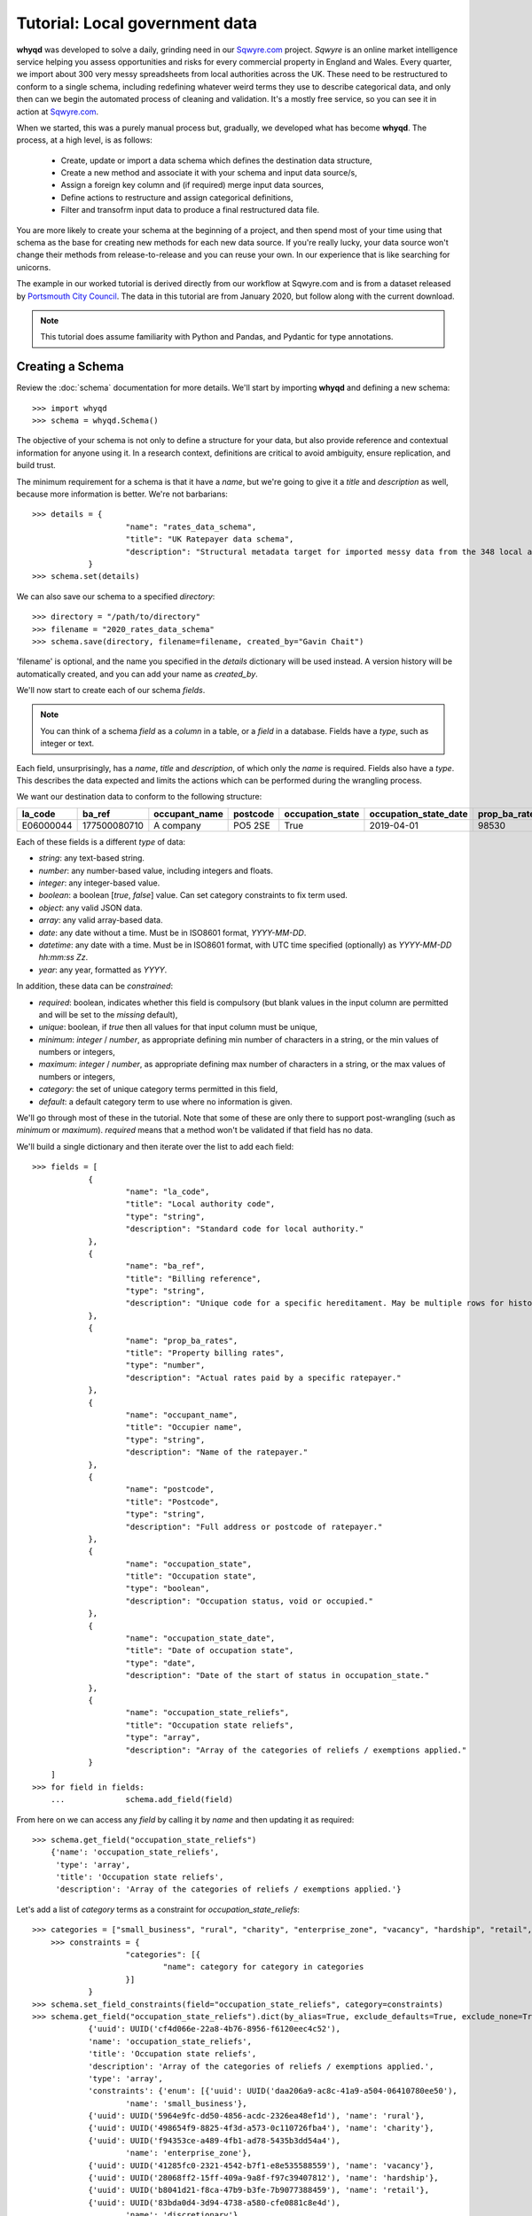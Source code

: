 Tutorial: Local government data
===============================
**whyqd** was developed to solve a daily, grinding need in our `Sqwyre.com <https://sqwyre.com>`_
project. *Sqwyre* is an online market intelligence service helping you assess opportunities and risks 
for every commercial property in England and Wales. Every quarter, we import about 300 very messy 
spreadsheets from local authorities across the UK. These need to be restructured to conform to a 
single schema, including redefining whatever weird terms they use to describe categorical data, and 
only then can we begin the automated process of cleaning and validation. It's a mostly free
service, so you can see it in action at `Sqwyre.com <https://sqwyre.com>`_.

When we started, this was a purely manual process but, gradually, we developed what has become
**whyqd**. The process, at a high level, is as follows:

  - Create, update or import a data schema which defines the destination data structure,
  - Create a new method and associate it with your schema and input data source/s,
  - Assign a foreign key column and (if required) merge input data sources,
  - Define actions to restructure and assign categorical definitions,
  - Filter and transofrm input data to produce a final restructured data file.

You are more likely to create your schema at the beginning of a project, and then spend most of your
time using that schema as the base for creating new methods for each new data source. If you're really
lucky, your data source won't change their methods from release-to-release and you can reuse your
own. In our experience that is like searching for unicorns.

The example in our worked tutorial is derived directly from our workflow at Sqwyre.com and is from a
dataset released by `Portsmouth City Council <https://www.portsmouth.gov.uk/ext/business/running-a-business/business-rates-foi-requests>`_.
The data in this tutorial are from January 2020, but follow along with the current download.

.. note:: This tutorial does assume familiarity with Python and Pandas, and Pydantic for type annotations.

Creating a Schema
-----------------
Review the :doc:`schema` documentation for more details. We'll start by importing **whyqd**
and defining a new schema::

    >>> import whyqd
    >>> schema = whyqd.Schema()

The objective of your schema is not only to define a structure for your data, but also provide
reference and contextual information for anyone using it. In a research context, definitions are
critical to avoid ambiguity, ensure replication, and build trust.

The minimum requirement for a schema is that it have a `name`, but we're going to give it a `title`
and `description` as well, because more information is better. We're not barbarians::

    >>> details = {
			"name": "rates_data_schema",
			"title": "UK Ratepayer data schema",
			"description": "Structural metadata target for imported messy data from the 348 local authorities in England & Wales."
		}
    >>> schema.set(details)

We can also save our schema to a specified `directory`::

    >>> directory = "/path/to/directory"
    >>> filename = "2020_rates_data_schema"
    >>> schema.save(directory, filename=filename, created_by="Gavin Chait")

'filename' is optional, and the name you specified in the `details` dictionary will be used instead. A version history
will be automatically created, and you can add your name as `created_by`.

We'll now start to create each of our schema `fields`.

.. note:: You can think of a schema `field` as a `column` in a table, or a `field` in a database. 
	Fields have a `type`, such as integer or text.

Each field, unsurprisingly, has a `name`, `title` and `description`, of which only the `name` is required.
Fields also have a `type`. This describes the data expected and limits the actions which can be performed
during the wrangling process.

We want our destination data to conform to the following structure:

=========  ============  =============  ========  ================  =====================  =============  ========================
la_code    ba_ref        occupant_name  postcode  occupation_state  occupation_state_date  prop_ba_rates  occupation_state_reliefs
=========  ============  =============  ========  ================  =====================  =============  ========================
E06000044  177500080710  A company       PO5 2SE              True             2019-04-01          98530  [small_business, retail]
=========  ============  =============  ========  ================  =====================  =============  ========================

Each of these fields is a different `type` of data:

* `string`: any text-based string.
* `number`: any number-based value, including integers and floats.
* `integer`: any integer-based value.
* `boolean`: a boolean [`true`, `false`] value. Can set category constraints to fix term used.
* `object`: any valid JSON data.
* `array`: any valid array-based data.
* `date`: any date without a time. Must be in ISO8601 format, `YYYY-MM-DD`.
* `datetime`: any date with a time. Must be in ISO8601 format, with UTC time specified (optionally) as 
  `YYYY-MM-DD hh:mm:ss Zz`.
* `year`: any year, formatted as `YYYY`.

In addition, these data can be `constrained`:

* `required`: boolean, indicates whether this field is compulsory (but blank values in the input column 
  are permitted and will be set to the `missing` default),
* `unique`: boolean, if `true` then all values for that input column must be unique,
* `minimum`: `integer` / `number`, as appropriate defining min number of characters in a string, or 
  the min values of numbers or integers,
* `maximum`: `integer` / `number`, as appropriate defining max number of characters in a string, or 
  the max values of numbers or integers,
* `category`: the set of unique category terms permitted in this field,
* `default`:  a default category term to use where no information is given.

We'll go through most of these in the tutorial. Note that some of these are only there to support
post-wrangling (such as `minimum` or `maximum`). `required` means that a method won't be validated
if that field has no data.

We'll build a single dictionary and then iterate over the list to add each field::

    >>> fields = [
		{
			"name": "la_code",
			"title": "Local authority code",
			"type": "string",
			"description": "Standard code for local authority."
		},
		{
			"name": "ba_ref",
			"title": "Billing reference",
			"type": "string",
			"description": "Unique code for a specific hereditament. May be multiple rows for history."
		},
		{
			"name": "prop_ba_rates",
			"title": "Property billing rates",
			"type": "number",
			"description": "Actual rates paid by a specific ratepayer."
		},
		{
			"name": "occupant_name",
			"title": "Occupier name",
			"type": "string",
			"description": "Name of the ratepayer."
		},
		{
			"name": "postcode",
			"title": "Postcode",
			"type": "string",
			"description": "Full address or postcode of ratepayer."
		},
		{
			"name": "occupation_state",
			"title": "Occupation state",
			"type": "boolean",
			"description": "Occupation status, void or occupied."
		},
		{
			"name": "occupation_state_date",
			"title": "Date of occupation state",
			"type": "date",
			"description": "Date of the start of status in occupation_state."
		},
		{
			"name": "occupation_state_reliefs",
			"title": "Occupation state reliefs",
			"type": "array",
			"description": "Array of the categories of reliefs / exemptions applied."
		}
	]
    >>> for field in fields:
	...		schema.add_field(field)

From here on we can access any `field` by calling it by `name` and then updating it as required::

    >>> schema.get_field("occupation_state_reliefs")
	{'name': 'occupation_state_reliefs',
	 'type': 'array',
	 'title': 'Occupation state reliefs',
	 'description': 'Array of the categories of reliefs / exemptions applied.'}

Let's add a list of `category` terms as a constraint for `occupation_state_reliefs`::

    >>> categories = ["small_business", "rural", "charity", "enterprise_zone", "vacancy", "hardship", "retail", "discretionary", "exempt", "transitional", "other"]
	>>> constraints = {
			"categories": [{
				"name": category for category in categories
			}]
		}
    >>> schema.set_field_constraints(field="occupation_state_reliefs", category=constraints)
    >>> schema.get_field("occupation_state_reliefs").dict(by_alias=True, exclude_defaults=True, exclude_none=True)
		{'uuid': UUID('cf4d066e-22a8-4b76-8956-f6120eec4c52'),
		'name': 'occupation_state_reliefs',
		'title': 'Occupation state reliefs',
		'description': 'Array of the categories of reliefs / exemptions applied.',
		'type': 'array',
		'constraints': {'enum': [{'uuid': UUID('daa206a9-ac8c-41a9-a504-06410780ee50'),
			'name': 'small_business'},
		{'uuid': UUID('5964e9fc-dd50-4856-acdc-2326ea48ef1d'), 'name': 'rural'},
		{'uuid': UUID('498654f9-8825-4f3d-a573-0c110726fba4'), 'name': 'charity'},
		{'uuid': UUID('f94353ce-a489-4fb1-ad78-5435b3dd54a4'),
			'name': 'enterprise_zone'},
		{'uuid': UUID('41285fc0-2321-4542-b7f1-e8e535588559'), 'name': 'vacancy'},
		{'uuid': UUID('28068ff2-15ff-409a-9a8f-f97c39407812'), 'name': 'hardship'},
		{'uuid': UUID('b8041d21-f8ca-47b9-b3fe-7b9077388459'), 'name': 'retail'},
		{'uuid': UUID('83bda0d4-3d94-4738-a580-cfe0881c8e4d'),
			'name': 'discretionary'},
		{'uuid': UUID('ff2cbc0c-839b-430c-bdca-ac4238634f05'), 'name': 'exempt'},
		{'uuid': UUID('f4300571-c04b-4cbf-b835-16c5ae3343b0'),
			'name': 'transitional'},
		{'uuid': UUID('8a3af6f4-f48c-4614-83f2-ba472b2129e9'), 'name': 'other'}]}}

The term `.dict(by_alias=True, exclude_defaults=True, exclude_none=True)` is used to extract a dictionary format from
the underlying `Pydantic <https://pydantic-docs.helpmanual.io/>`_ model used by `whyqd`.

.. note:: These are the official business `rates reliefs <https://www.gov.uk/apply-for-business-rate-relief>`_
	permitted by the UK government. Unsurprisingly, only by accident do any local authorities actually 
	use these terms when awarding a relief.

We could choose to limit the `filter` field for the `occupation_state_date`, but we're not going to
bother. Review your schema, then `save` and we're ready to begin wrangling::

    >>> schema.get.dict(by_alias=True, exclude_defaults=True, exclude_none=True)
	{'uuid': UUID('19692345-2caf-46b1-9a8f-276491520c6b'),
	'name': 'test_schema',
	'title': 'Test Schema',
	'description': 'A test Schema',
	'fields': [{'uuid': UUID('615d2cd0-f8b6-4449-b3d2-642fa4836888'),
	'name': 'la_code',
	'title': 'Local authority code',
	'description': 'Standard code for local authority.',
	'type': 'string',
	'constraints': {'default': {'uuid': UUID('579342cd-bba8-41cd-bf45-3c517b8cd75e'),
		'name': 'E06000044'}}},
	{'uuid': UUID('95f5c53c-59e1-4bb7-917d-7177b01d2d3c'),
	'name': 'ba_ref',
	'title': 'Billing reference',
	'description': 'Unique code for a specific hereditament. May be multiple rows for history.',
	'type': 'string'},
	{'uuid': UUID('7572ae3e-d725-4897-84fb-5c5b45bd4edb'),
	'name': 'prop_ba_rates',
	'title': 'Property billing rates',
	'description': 'Actual rates paid by a specific ratepayer.',
	'type': 'number'},
	{'uuid': UUID('ac76c3ab-5ef8-4641-99ec-aab2c5b7414c'),
	'name': 'occupant_name',
	'title': 'Occupier name',
	'description': 'Name of the ratepayer.',
	'type': 'string'},
	{'uuid': UUID('26440eba-fd1d-40af-a52c-a9351fad2fd9'),
	'name': 'postcode',
	'title': 'Postcode',
	'description': 'Full address or postcode of ratepayer.',
	'type': 'string'},
	{'uuid': UUID('28d7863b-22fa-4bd5-a221-0607643f0111'),
	'name': 'occupation_state',
	'title': 'Occupation state',
	'description': 'Occupation status, void or occupied.',
	'type': 'boolean',
	'constraints': {'enum': [{'uuid': UUID('353bd4ac-d677-47c4-af40-6f651af2cc5e'),
		'name': True},
		{'uuid': UUID('33f8b2f8-9ac5-412a-9507-879bb7f845ce'), 'name': False}],
		'default': {'uuid': UUID('353bd4ac-d677-47c4-af40-6f651af2cc5e'),
		'name': True}}},
	{'uuid': UUID('79a70822-4e24-4a68-9036-992def200cd6'),
	'name': 'occupation_state_date',
	'title': 'Date of occupation state',
	'description': 'Date of the start of status in occupation_state.',
	'type': 'date'},
	{'uuid': UUID('cf4d066e-22a8-4b76-8956-f6120eec4c52'),
	'name': 'occupation_state_reliefs',
	'title': 'Occupation state reliefs',
	'description': 'Array of the categories of reliefs / exemptions applied.',
	'type': 'array',
	'constraints': {'enum': [{'uuid': UUID('daa206a9-ac8c-41a9-a504-06410780ee50'),
		'name': 'small_business'},
		{'uuid': UUID('5964e9fc-dd50-4856-acdc-2326ea48ef1d'), 'name': 'rural'},
		{'uuid': UUID('498654f9-8825-4f3d-a573-0c110726fba4'), 'name': 'charity'},
		{'uuid': UUID('f94353ce-a489-4fb1-ad78-5435b3dd54a4'),
		'name': 'enterprise_zone'},
		{'uuid': UUID('41285fc0-2321-4542-b7f1-e8e535588559'), 'name': 'vacancy'},
		{'uuid': UUID('28068ff2-15ff-409a-9a8f-f97c39407812'),
		'name': 'hardship'},
		{'uuid': UUID('b8041d21-f8ca-47b9-b3fe-7b9077388459'), 'name': 'retail'},
		{'uuid': UUID('83bda0d4-3d94-4738-a580-cfe0881c8e4d'),
		'name': 'discretionary'},
		{'uuid': UUID('ff2cbc0c-839b-430c-bdca-ac4238634f05'), 'name': 'exempt'},
		{'uuid': UUID('f4300571-c04b-4cbf-b835-16c5ae3343b0'),
		'name': 'transitional'},
		{'uuid': UUID('8a3af6f4-f48c-4614-83f2-ba472b2129e9'),
		'name': 'other'}]}}]}

    >>> schema.save(directory, filename=filename, created_by="Gavin Chait")

Creating a Method
-----------------
**whyqd** can import any of CSV, XLS or XLSX files, but do check that these files actually open and
are readable before proceeding. You'll be surprised at the number of supposedly open datasets
released with password-protection, fruity formatting, or which are completely corrupted.

.. warning:: The minimum required to ensure a dataset is machine-readable is that it opens in `pandas`.

In our tutorial example, the data from `Portsmouth City Council <https://www.portsmouth.gov.uk/ext/business/running-a-business/business-rates-foi-requests>`_
include three Excel (XLS) data files:

* `NDR properties January 2020`
* `NDR reliefs January 2020`
* `Empty commercial properties January 2020`

Apologies for not linking, but these are not persistent URIs. Keep that in mind in the code that
follows.

Initialise a Method and import input data
^^^^^^^^^^^^^^^^^^^^^^^^^^^^^^^^^^^^^^^^^
The only compulsory parameter needed when creating a method, is a reference to our source schema
(the one we created above). We may also offer a working directory. During the process, **whyqd** will
create a number of interim working data files, as well as your JSON method file, and your wrangled
output data. You need to tell it where to work, or it will simply drop everything into the
directory you're calling the function from.

We can also provide the list of data sources::

    >>> import whyqd
    >>> SCHEMA_SOURCE = "/full/path_to/2020_rates_data_schema.json"
    >>> DIRECTORY = "/path_to/working/directory/"
	# Note: these links may no longer work when you follow this tutorial. Get the latest ones...
    >>> INPUT_DATA = [
		"https://www.portsmouth.gov.uk/ext/documents-external/biz-ndr-properties-january-2020.xls",
		"https://www.portsmouth.gov.uk/ext/documents-external/biz-ndr-reliefs-january-2020.xls",
		"https://www.portsmouth.gov.uk/ext/documents-external/biz-empty-commercial-properties-january-2020.xls"
    >>> method = whyqd.Method(directory=DIRECTORY, schema=SCHEMA)
    >>> method.add_data(source=INPUT_DATA)

These data will be copied to your working directory and renamed to a unique `uuid` and assigned a unique hashed
`checksum`.

.. note:: **Data probity** - the abilty to audit data and methodology back to source - is critical for 
	research transparency and replication. You may end up with hundreds of similarly-named files in a 
	single directory without much information as to where they come from, or how they were created. 
	Unique ids, referenced in your method file, are a more useful way of ensuring you know what they 
	were for.

Organise and Merge input data
^^^^^^^^^^^^^^^^^^^^^^^^^^^^^
We have three input data files. These need to be consolidated into a single working data file via a
merge. **whyqd** will iteratively join files in a list, adding the 2nd to the 1st, then the 3rd, etc.

What we need to do is decide on the order, and identify a column that can be used to uniquely
cross-reference rows in each file and link them together.

Remember the original source file names:

* `NDR properties January 2020`
* `NDR reliefs January 2020`
* `Empty commercial properties January 2020`

You'll have to take my word for it, but that is a reasonable order, so we're good. We do need to
identify the merge columns. Each property has a unique (for a given order of "unique" ... local
government, mutter mutter) id, usually called some variation of "Property Reference". Let's create
our `order_and_key` dict and then merge (and your reference ids will be different)::

    >>> merge_reference = [
		{"source_hex": method.get.input_data[0].uuid.hex, "key_column": "Property ref no"},
		{"source_hex": method.get.input_data[1].uuid.hex, "key_column": "Property Reference Number"},
		{"source_hex": method.get.input_data[2].uuid.hex, "key_column": "Property Reference Number"},
        ]
    >>> merge_terms = ", ".join([f"'{m['key_column']}'::'{m['source_hex']}'" for m in merge_reference])
    >>> merge_script = f"MERGE < [{merge_terms}]"
    >>> method.merge(merge_script)

Since this is `pandas` underneath, you may get a `UserWarning` like this::

	UserWarning: '3b2e9893-c04c-4714-b9bb-6dd2bf274db4.xls' contains non-unique rows in column `Property Reference Number`
	UserWarning: '458d7c0b-1481-487e-b120-19ccd2326d24.xls' contains non-unique rows in column `Property Reference Number`

OK, what does that `warning` mean?

This is where we need a brief digression into the use of `data as a science <https://github.com/whythawk/data-as-a-science/>`_.

Underneath **whyqd** is `pandas <https://pandas.pydata.org/>`_. A merge in a pandas dataframe will
join the first of two rows. Any subsequent rows with a similar unique id will be added at the bottom
(either 'left' or 'right', depending on the merge source), but orphaned. We can deal with this
problem in a number of ways, but let's go back and look at the source data.

Each of our sources comes with most of the fields we want to populate our target schema. We can 'fix'
these orphaned rows in post. However, what happens if we couldn't? That depends and requires you to
have an indepth knowledge of your data source and research requirements. You may want to filter
your source data in advance (i.e. create an interim schema and wrangle these data in as well).

Wrangling your input data sounds like you needed an interim schema and method. Your objective is a
readable, auditable method. Don't try and do too much in one go. Work methodically to ensure you're
clear on what you're doing at each step rather than getting all recursive in your methods.

Create wrangling actions
^^^^^^^^^^^^^^^^^^^^^^^^
This is the part of the wrangling process where, depending on the scale of what you're up to, you
reach for Excel, `OpenRefine <https://openrefine.org/>`_ or some commercial alternative. These are
sometimes outside of your workflow, or introduce (hello Excel) the potential for human error.

Options like OpenRefine are great, but are quite heavy. They're useful if you're performing all
your wrangling in one place (including dealing with row-level value errors), but it's a fairly
heavy investment in that system's language and approach. On the other hand, if you're already used
to using pandas and Python for dealing with these post-wrangling validation errors, then **whyqd**
offers:

* Simplicity: you already know Python, and - as you'll see - not much is required to wire up a munge.
* Transparency: you'll get a full audit trail in a readable JSON file.
* Speed: hopefully you'll get a sense of that through this tutorial.

Critically, **whyqd** is for *repeatable* and **auditable** processing. Next quarter, Portsmouth will update their data
and we want to import it again. However, it probably won't be in the same format as this quarter
since a human being prepared and uploaded these data. That person doesn't know about your use-case
and probably doesn't care (at least they haven't accused you of `promoting terrorism <http://informationrights.decisions.tribunals.gov.uk/DBFiles/Decision/i2557/Westminster%20City%20Council%20EA-2018-0033%20(04.12.19).pdf>`_
with these data). Maybe they change some column names. The URI will definitely be different, and maybe
so will the file order. These are simple changes and all that's required is a minor adjustment to the
method to run this process again.

Every task structure must start with an action to describe what to do with the following terms.
There are several "actions" which can be performed, and some require action modifiers:

* NEW: Add in a new column, and populate it according to the value in the "new" constraint

* RENAME: If only 1 item in list of source fields, then rename that field

* ORDER: If > 1 item in list of source fields, pick the value from the column, replacing each 
  value with one from the next in the order of the provided fields

* ORDER_NEW: As in ORDER, but replacing each value with one associated with a newer "dateorder" 
  constraint:

  * MODIFIER: `+` between terms for source and source_date

* ORDER_OLD: As in ORDER, but replacing each value with one associated with an older "dateorder" 
  constraint:

  * MODIFIER: `+` between terms for source and source_date

* CALCULATE: Only if of `type` = `float64` (or which can be forced to float64):

  * MODIFIER: `+` or `-` before each term to define whether add or subtract

* JOIN: Only if of `type` = `object`, join text with `" ".join()`

* CATEGORISE: Only if of `type` = `string`; look for associated constraint, `categorise` where 
  `True` = keep a list of categories, `False` = set `True` if terms found in list:

  * MODIFIER:

    * `+` before terms where column values to be classified as unique

    * `-` before terms where column values are treated as boolean

This tutorial doesn't require you to do all of these, but it gives you a good flavour of use. You
can also nest actions, but use common sense to ensure you know what the result is likely to be.

.. note:: if you're not quite sure what a set of actions will do, run it and see. **whyqd** is non-destructive, so you
	don't risk losing your source data, or getting tangled. If an action doesn't work as expected, delete it or
	update it.

Portsmouth's unique local authority code (`defined by ONS <https://www.ons.gov.uk/geography/local-authority/E06000044>`_)
is "E06000044". We need that to patch our output data into our database, and we're going to add that
as a new field. By reviewing our data we can decide on a set of actions to perform::

    >>> schema_scripts = [
            "NEW > 'la_code' < ['E06000044']",
            "RENAME > 'ba_ref' < ['Property ref no']",
            "ORDER > 'prop_ba_rates' < ['Current Rateable Value_x', 'Current Rateable Value_y', 'Current Rateable Value']",
            "ORDER > 'occupant_name' < ['Primary Liable party name_x', 'Primary Liable party name_y', 'Primary Liable party name']",
            "ORDER > 'postcode' < ['Full Property Address_x', 'Full Property Address_y', 'Full Property Address']",
            "CATEGORISE > 'occupation_state' < [+ 'Current Property Exemption Code', + 'Current Relief Type']",
            "ASSIGN_CATEGORY_UNIQUES > 'occupation_state'::False < 'Current Property Exemption Code'::['EPRN', 'EPRI', 'VOID', 'EPCH', 'LIQUIDATE', 'DECEASED', 'PROHIBITED', 'BANKRUPT']",
            "ASSIGN_CATEGORY_UNIQUES > 'occupation_state'::False < 'Current Relief Type'::['Empty Property Rate Non-Industrial', 'Empty Property Rate Industrial', 'Empty Property Rate Charitable']",
            "CATEGORISE > 'occupation_state_reliefs' < [+ 'Current Property Exemption Code', + 'Current Relief Type']",
            "ASSIGN_CATEGORY_UNIQUES > 'occupation_state_reliefs'::'small_business' < 'Current Relief Type'::['Small Business Relief England', 'Sbre Extension For 12 Months', 'Supporting Small Business Relief']",
            "ASSIGN_CATEGORY_UNIQUES > 'occupation_state_reliefs'::'enterprise_zone' < 'Current Property Exemption Code'::['INDUSTRIAL']",
            "ASSIGN_CATEGORY_UNIQUES > 'occupation_state_reliefs'::'vacancy' < 'Current Property Exemption Code'::['EPRN', 'EPRI', 'VOID', 'EPCH', 'LIQUIDATE', 'DECEASED', 'PROHIBITED', 'BANKRUPT']",
            "ASSIGN_CATEGORY_UNIQUES > 'occupation_state_reliefs'::'vacancy' < 'Current Relief Type'::['Empty Property Rate Non-Industrial', 'Empty Property Rate Industrial', 'Empty Property Rate Charitable']",
            "ASSIGN_CATEGORY_UNIQUES > 'occupation_state_reliefs'::'retail' < 'Current Relief Type'::['Retail Discount']",
            "ASSIGN_CATEGORY_UNIQUES > 'occupation_state_reliefs'::'exempt' < 'Current Property Exemption Code'::['C', 'LOW RV', 'LAND']",
            "ASSIGN_CATEGORY_UNIQUES > 'occupation_state_reliefs'::'other' < 'Current Relief Type'::['Sports Club (Registered CASC)', 'Mandatory']",
            "ORDER_NEW > 'occupation_state_date' < ['Current Prop Exemption Start Date' + 'Current Prop Exemption Start Date', 'Current Relief Award Start Date' + 'Current Relief Award Start Date', 'Account Start date_x' + 'Account Start date_x', 'Account Start date_y' + 'Account Start date_y']",
        ]
    >>> source_data = method.get.working_data
    >>> method.add_actions(schema_scripts, source_data.uuid.hex)

Let's get in to what all of this means:

* `NEW`: is the only case where the term after the action is a `value` not a `field` reference.
* `ORDER`: is a simple first-out-last-in replacement where the value from the next field will replace 
  the current one, unless it's `nan` or empty.
* `ORDER_NEW`: is a date-comparison between the listed fields, however, you need to tie the value 
  field to a date field with the `+` modifier (in this case, they're the same, but that isn't assumed). 
  Here's it's `field_to_test_for_newnewss` + `field_with_date_reflecting_field_to_tests_newness`::

	"""ORDER_NEW > 'occupation_state_date' < ['Current Prop Exemption Start Date' + 'Current Prop Exemption Start Date', 
	'Current Relief Award Start Date' + 'Current Relief Award Start Date', 'Account Start date_x' + 
	'Account Start date_x', 'Account Start date_y' + 'Account Start date_y']"""

* `CATEGORISE`: is the most complex operation ... there are two important modifiers: `+` and `-`.

You can think of a column of values you want to use for **categorical** data as having two broad types:

* The presence or absence of a value in a column is of interest (i.e. boolean True or False)
* The terms present in a column need to be categorised into more appropriate terms

In our tutorial data, we want to know whether a particular address is occupied or vacant. There is no
common way to present this. Some authorities are kind enough to state "true"/"false" (which is
actually the latter type of value, since they're `strings` ... make sure that's clear ;p ). Others provide a date 
when the site when vacant (so the presence of a date is an indication of vacancy). In this case, we'd modify
the field with a `-`, since the dates are not of interest for `occupation_state`, although they are
of interest for `occupation_state_date`.

In this particular case, Portsmouth have not provided any of this type of information, but instead
have indicated the category of relief that a business receives - none of which are the official
categories of relief. (*You see why people hate wrangling?*)

We need to extract those relief terms and assign them to the appropriate categories we actually want.

All of that achieved in this script::

	"CATEGORISE > 'occupation_state' < [+ 'Current Property Exemption Code', + 'Current Relief Type']",

Which is quite efficient, when you think about how long it took to explain.

Categorisation can be quite frustrating. Given that our data sources haven't published their own
schema, we don't know what the definitions are for any of the terms they use. Experience can help
you with what is most likely, but sometimes the only thing to do is go back to your source and ask.

.. note:: If your source data isn't clear, it's always best not to overfit your data and simply ignore categories that
	are not defined rather than get false positives. Be as conservative as possible in your process and **set sensible
	defaults**.

We need to assign unique values from the columns we've listed to the categorisation script. First, though, we need to
find out what terms are available to us::

    >>> df = method.transform(method.get.working_data)
    >>> list(df["Current Relief Type"].unique())
    [<NA>,
    'Retail Discount',
    'Small Business Relief England',
    'Supporting Small Business Relief',
    'Sbre Extension For 12 Months',
    'Empty Property Rate Industrial',
    'Empty Property Rate Non-Industrial',
    'Mandatory',
    'Sports Club (Registered CASC)',
    'Empty Property Rate Charitable']

And we can do the same for the other column 'Current Property Exemption Code'. Once you know what terms you want to 
assign where, the following scripts should be more obvious::

	"""ASSIGN_CATEGORY_UNIQUES > 'occupation_state'::False < 'Current Property Exemption Code'::['EPRN', 'EPRI', 
	'VOID', 'EPCH', 'LIQUIDATE', 'DECEASED', 'PROHIBITED', 'BANKRUPT']"""
	"""ASSIGN_CATEGORY_UNIQUES > 'occupation_state'::False < 'Current Relief Type'::['Empty Property Rate
	Non-Industrial', 'Empty Property Rate Industrial', 'Empty Property Rate Charitable']"""

Get yourself a cup of coffee. The hard part is now done.

Let's also save our method::

    >>> DIRECTORY = "/path_to/working/directory/"
    >>> FILENAME = "2020_q1_portsmouth.json"
    >>> method.save(DIRECTORY, filename=FILENAME, created_by="Gavin Chait")

Filtering is optional
^^^^^^^^^^^^^^^^^^^^^
Sometimes data are bulky. Sometimes processing data you've already imported because an updated
data source adds new rows at the bottom makes for time-consuming workflows. Filtering is not
meant to replace post-wrangling validation and processing, but to support it by importing only
the data you need.

This is an optional step. Let's set a filter to import only data released after `2010-01-01` and set the filter for our
reference column `ba_ref`::

    >>> filter_script = "FILTER_AFTER > 'occupation_state_date'::'2010-01-01'"
    >>> source_data = method.get.working_data
    >>> method.add_actions(filter_script, source_data.uuid.hex)

Transform your data
^^^^^^^^^^^^^^^^^^^
After all that, you'll be relieved (possibly) to know that there's not a lot left to do. One line::

    >>> method.build()
    >>> method.save(DIRECTORY, filename=FILENAME, created_by="Gavin Chait")

You will end up with a saved restructured Excel file, and a method `json` file. The source data are saved as Excel
for one major reason ... we often need to preserve numeric identifiers as strings. CSV is non-standard and these
identifiers are often automatically converted to numbers when opened by some programs. That can destroy identifiers
by removing leading zeros. There is no perfect way to archive data. Let me know if you have a better idea.

Method Validation
^^^^^^^^^^^^^^^^^
There's a fair amount of activity behind the scenes, mostly related to validation. Every step has
an equivalent validation step, testing the method to ensure that it will execute once your run
your transformation.

Despite all this coding and activity, you've actually made no changes to the source data. Everything you've done has 
been about documenting a process. This process is the only thing that will eventually execute and produce your output.

We can do a few things at this point::

    >>> method.validates()
	True

Since you're a sensible person, you're probably running this tutorial in a Jupyter Notebook and are interested in why it
takes a bit of time to validate::

    >>> %time assert method.validates()
	CPU times: user 53.5 s, sys: 169 ms, total: 53.6 s
	Wall time: 58.1 s

That's because validation actually runs your code. It will create a new `working_data` file and perform
all the structure and categorisation steps. None of this should make you want to lose your mind, but
- if this sort of thing is irritating - you could look into running the transformation tasks
asynchronously in the background.

Preparing a Citation
^^^^^^^^^^^^^^^^^^^^
Research-based data scientists are not always treated well in the research community. Data are hoarded by researchers, 
which also means that the people who produced that data don't get referenced or recognised.

**whyqd** is designed to support a research process and ensure citation of the incredible work done by research-based
data scientists.

A citation is a special set of fields, with options for:

* **author**: The name(s) of the author(s) (in the case of more than one author, separated by `and`),
* **title**: The title of the work,
* **url**: The URL field is used to store the URL of a web page or FTP download. It is a non-standard BibTeX field,
* **publisher**: The publisher's name,
* **institution**: The institution that was involved in the publishing, but not necessarily the publisher,
* **doi**: The doi field is used to store the digital object identifier (DOI) of a journal article, conference paper,
  book chapter or book. It is a non-standard BibTeX field. It's recommended to simply use the DOI, and not a DOI link,
* **month**: The month of publication (or, if unpublished, the month of creation). Use three-letter abbreviation,
* **year**: The year of publication (or, if unpublished, the year of creation),
* **note**: Miscellaneous extra information.

Those of you familiar with Dataverse's `universal numerical fingerprint <http://guides.dataverse.org/en/latest/developers/unf/index.html>`_
may be wondering where it is? **whyqd**, similarly, produces a unique hash for each datasource,
including inputs, working data, and outputs. Ours is based on `BLAKE2b <https://en.wikipedia.org/wiki/BLAKE_(hash_function)>`_
and is included in the citation output.

Let's set up a citation for this tutorial::

    >>> citation = {
            "author": "Gavin Chait",
            "month": "feb",
            "year": 2020,
            "title": "Portsmouth City Council normalised database of commercial ratepayers",
            "url": "https://github.com/whythawk/whyqd/tree/master/tests/data"
        }
    >>> method.set_citation(citation)

You can then get your citation report::

    >>> method.get_citation()
        {'author': 'Gavin Chait',
        'title': 'Portsmouth City Council normalised database of commercial ratepayers',
        'url': AnyUrl('https://github.com/whythawk/whyqd/tree/master/tests/data', scheme='https', host='github.com', tld='com', host_type='domain', path='/whythawk/whyqd/tree/master/tests/data'),
        'month': 'feb',
        'year': 2020,
        'input_sources': [{'path': 'https://www.portsmouth.gov.uk/ext/documents-external/biz-ndr-properties-january-2020.xls',
        'checksum': 'b180bd9fe8c3b1025f433e0b3377fb9a738523b9c33eac5d62ed83c51883e1f64a3895edf0fc9e96a85a4130df3392177dff262963338971114aa4f5d1b0a70e'},
        {'path': 'https://www.portsmouth.gov.uk/ext/documents-external/biz-ndr-reliefs-january-2020.xls',
        'checksum': '98e23e4eac6782873492181d6e4f3fcf308f1bb0fc47dc582c3fdf031c020a651d9f06f6510b21405c3f63b8d576a93a27bd2f3cc5b053d8d9022c884b57d3a3'},
        {'path': 'https://www.portsmouth.gov.uk/ext/documents-external/biz-empty-commercial-properties-january-2020.xls',
        'checksum': '9fd3d0df6cc1e0e58ab481ca9d46b68150b3b8d0c97148a00417af16025ba066e29a35994d0e4526edb1deda4c10b703df8f0dbcc23421dd6c0c0fd1a4c6b01c'}],
        'restructured_data': {'path': 'https://github.com/whythawk/whyqd/tree/master/tests/data',
        'checksum': '25591827b9b5ad69780dc1eea6121b4ec79f10b62f21268368c7faa5ca473ef3f613c72fea723875669d0fe8aa57c9e7890f1df5b13f922fc525c82c1239eb42'}}
